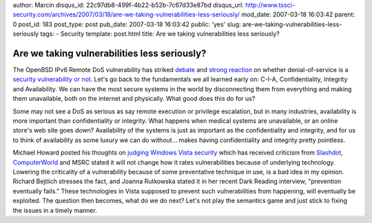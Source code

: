 author: Marcin
disqus_id: 22c97db8-499f-4b22-b52b-7c67d33e87bd
disqus_url: http://www.tssci-security.com/archives/2007/03/18/are-we-taking-vulnerabilities-less-seriously/
mod_date: 2007-03-18 16:03:42
parent: 0
post_id: 183
post_type: post
pub_date: 2007-03-18 16:03:42
public: 'yes'
slug: are-we-taking-vulnerabilities-less-seriously
tags:
- Security
template: post.html
title: Are we taking vulnerabilities less seriously?

Are we taking vulnerabilities less seriously?
#############################################

The OpenBSD IPv6 Remote DoS vulnerability has striked
`debate <http://www.matasano.com/log/720/openbsds-amusing-handling-of-remote-kernel-overflow/>`_
and `strong
reaction <http://www.matasano.com/log/725/when-did-denial-of-service-attacks-stop-being-vulnerabilities/>`_
on whether denial-of-service is a `security vulnerability or
not <http://blog.ncircle.com/blogs/vert/archives/2007/03/are_denial_of_service_vulnerab.html>`_.
Let's go back to the fundamentals we all learned early on: C-I-A,
Confidentiality, Integrity and Availability. We can have the most secure
systems in the world by disconnecting them from everything and making
them unavailable, both on the internet and physically. What good does
this do for us?

Some may not see a DoS as serious as say remote execution or privilege
escalation, but in many industries, availability is more important than
confidentiality or integrity. What happens when medical systems are
unavailable, or an online store's web site goes down? Availability of
the systems is just as important as the confidentiality and integrity,
and for us to think of availability as some luxury we can do without...
makes having confidentiality and integrity pretty pointless.

Michael Howard posted his thoughts on `judging Windows Vista
security <http://blogs.msdn.com/michael_howard/archive/2007/03/08/how-i-will-judge-windows-vista-security.aspx>`_
which has received criticism from
`Slashdot <http://it.slashdot.org/article.pl?sid=07/03/18/1218223>`_,
`ComputerWorld <http://www.computerworld.com/action/article.do?command=viewArticleBasic&articleId=9013378>`_
and MSRC stated it will not change how it rates vulnerabilities because
of underlying technology. Lowering the criticality of a vulnerability
because of some preventative technique in use, is a bad idea in my
opinion. Richard Bejtlich stresses the fact, and Joanna Rutkowska stated
it in her recent Dark Reading interview, "prevention eventually fails."
These technologies in Vista supposed to prevent such vulnerabilities
from happening, will eventually be exploited. The question then becomes,
what do we do next? Let's not play the semantics game and just stick to
fixing the issues in a timely manner.
